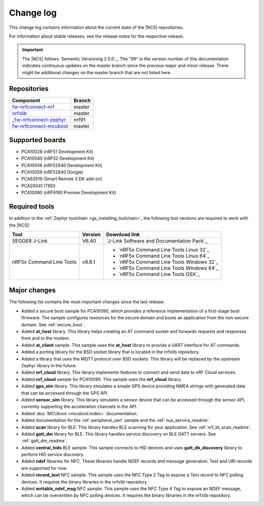 .. _changelog:

Change log
##########

This change log contains information about the current state of the |NCS| repositories.

For information about stable releases, see the release notes for the respective release.

.. important::
   The |NCS| follows `Semantic Versioning 2.0.0`_.
   The "99" in the version number of this documentation indicates continuous updates on the master branch since the previous major and minor release.
   There might be additional changes on the master branch that are not listed here.


Repositories
************
.. list-table::
   :header-rows: 1

   * - Component
     - Branch
   * - `fw-nrfconnect-nrf <https://github.com/NordicPlayground/fw-nrfconnect-nrf>`_
     - master
   * - `nrfxlib <https://github.com/NordicPlayground/nrfxlib>`_
     - master
   * - `_fw-nrfconnect-zephyr <https://github.com/NordicPlayground/_fw-nrfconnect-zephyr>`_
     - nrf91
   * - `fw-nrfconnect-mcuboot <https://github.com/NordicPlayground/fw-nrfconnect-mcuboot>`_
     - master


Supported boards
****************

* PCA10028 (nRF51 Development Kit)
* PCA10040 (nRF52 Development Kit)
* PCA10056 (nRF52840 Development Kit)
* PCA10059 (nRF52840 Dongle)
* PCA63519 (Smart Remote 3 DK add-on)
* PCA20041 (TBD)
* PCA10090 (nRF9160 Preview Development Kit)


Required tools
**************

In addition to the :ref:`Zephyr toolchain <gs_installing_toolchain>`, the following tool versions are required to work with the |NCS|:

.. list-table::
   :header-rows: 1

   * - Tool
     - Version
     - Download link
   * - SEGGER J-Link
     - V6.40
     - `J-Link Software and Documentation Pack`_
   * - nRF5x Command Line Tools
     - v9.8.1
     - * `nRF5x Command Line Tools Linux 32`_
       * `nRF5x Command Line Tools Linux 64`_
       * `nRF5x Command Line Tools Windows 32`_
       * `nRF5x Command Line Tools Windows 64`_
       * `nRF5x Command Line Tools OSX`_

Major changes
*************

The following list contains the most important changes since the last release:

* Added a secure boot sample for PCA10090, which provides a reference implementation of a first-stage boot firmware. The sample configures resources for the secure domain and boots an application from the non-secure domain. See :ref:`secure_boot`.
* Added **at_host** library. This library helps creating an AT command socket and forwards requests and responses from and to the modem.
* Added **at_client** sample. This sample uses the **at_host** library to provide a UART interface for AT commands.
* Added a porting library for the BSD socket library that is located in the nrfxlib repository.
* Added a library that uses the MQTT protocol over BSD sockets. This library will be replaced by the upstream Zephyr library in the future.
* Added **nrf_cloud** library. This library implements features to connect and send data to nRF Cloud services.
* Added **nrf_cloud** sample for PCA10090. This sample uses the **nrf_cloud** library.
* Added **gps_sim** library. This library simulates a simple GPS device providing NMEA strings with generated data that can be accessed through the GPS API.
* Added **sensor_sim** library. This library simulates a sensor device that can be accessed through the sensor API, currently supporting the acceleration channels in the API.
* Added :doc:`MCUboot <mcuboot:index>` documentation.
* Added documentation for the :ref:`peripheral_uart` sample and the :ref:`nus_service_readme`.
* Added **scan** library for BLE. This library handles BLE scanning for your application. See :ref:`nrf_bt_scan_readme`.
* Added **gatt_dm** library for BLE. This library handles service discovery on BLE GATT servers. See :ref:`gatt_dm_readme`.
* Added **central_hids** BLE sample. This sample connects to HID devices and uses **gatt_db_discovery** library to perform HID service discovery.
* Added **ndef** libraries for NFC. These libraries handle NDEF records and message generation. Text and URI records are supported for now.
* Added **record_text** NFC sample. This sample uses the NFC Type 2 Tag to expose a Text record to NFC polling devices. It requires the binary libraries in the nrfxlib repository.
* Added **writable_ndef_msg** NFC sample. This sample uses the NFC Type 4 Tag to expose an NDEF message, which can be overwritten by NFC polling devices. It requires the binary libraries in the nrfxlib repository.
